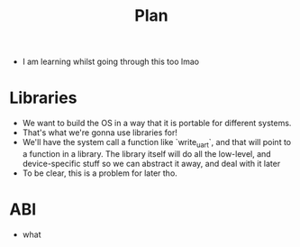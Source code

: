 #+title: Plan

- I am learning whilst going through this too lmao

* Libraries
- We want to build the OS in a way that it is portable for different systems.
- That's what we're gonna use libraries for!
- We'll have the system call a function like `write_uart`, and that will point to a function in a library. The library itself will do all the low-level, and device-specific stuff so we can abstract it away, and deal with it later
- To be clear, this is a problem for later tho.

* ABI
- what
